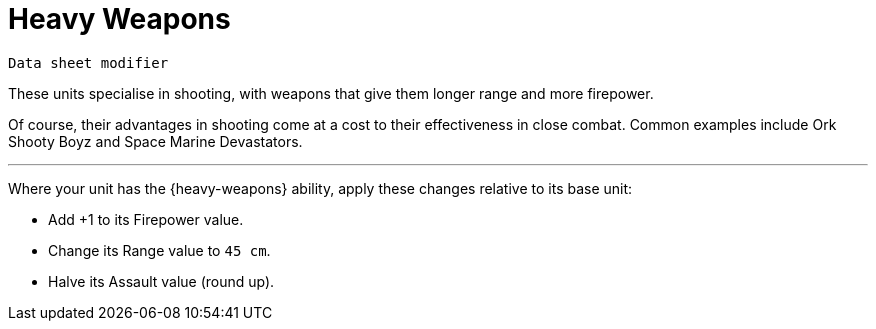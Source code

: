 = Heavy Weapons

`Data sheet modifier`

These units specialise in shooting, with weapons that give them longer range and more firepower.

Of course, their advantages in shooting come at a cost to their effectiveness in close combat.
Common examples include Ork Shooty Boyz and Space Marine Devastators.

---

Where your unit has the {heavy-weapons} ability, apply these changes relative to its base unit:

* Add +1 to its Firepower value.
* Change its Range value to `45 cm`.
* Halve its Assault value (round up).